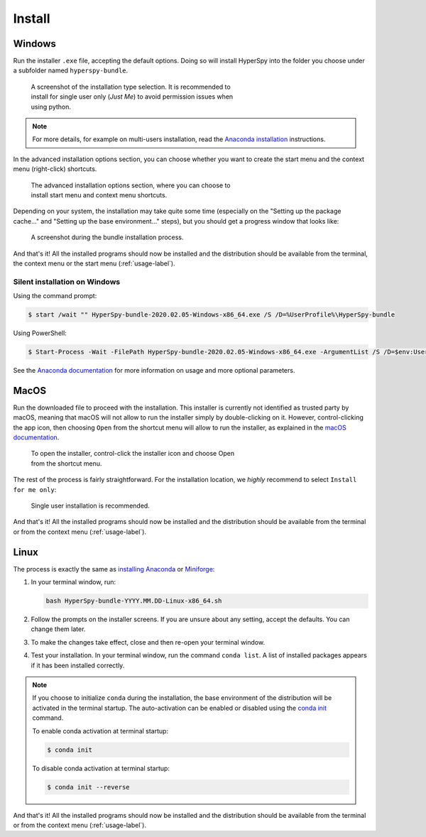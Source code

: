 .. _linux-label:

Install
=======

.. _install_windows-label:

Windows
-------

Run the installer ``.exe`` file, accepting the default options. Doing so will
install HyperSpy into the folder you choose under a subfolder named
``hyperspy-bundle``.

.. figure:: _static/just_me_windows.png
   :width: 100 %
   :alt: Just Me (recommended)
   :figwidth: 60%

   A screenshot of the installation type selection. It is recommended to install
   for single user only (`Just Me`) to avoid permission issues when using python.

.. note::
   For more details, for example on multi-users installation, read the
   `Anaconda installation <https://docs.anaconda.com/anaconda/install/windows>`_
   instructions.

In the advanced installation options section, you can choose whether you want to
create the start menu and the context menu (right-click) shortcuts.

.. figure:: _static/installation_options_windows.png
   :width: 100 %
   :alt: Installation options
   :figwidth: 60%

   The advanced installation options section, where you can choose to install
   start menu and context menu shortcuts.

Depending on your system, the installation may take quite some 
time (especially on the "Setting up the package cache..." and 
"Setting up the base environment..." steps), but you should get a progress 
window that looks like:

.. figure:: _static/install_during_windows.png
   :width: 100 %
   :alt: Bundle installation progress
   :figwidth: 60%

   A screenshot during the bundle installation process.

And that's it! All the installed programs should now be installed and the
distribution should be available from the terminal, the context menu or the
start menu (:ref:`usage-label`).

Silent installation on Windows
^^^^^^^^^^^^^^^^^^^^^^^^^^^^^^

Using the command prompt:

.. code-block:: console

   $ start /wait "" HyperSpy-bundle-2020.02.05-Windows-x86_64.exe /S /D=%UserProfile%\HyperSpy-bundle


Using PowerShell:

.. code-block:: console

   $ Start-Process -Wait -FilePath HyperSpy-bundle-2020.02.05-Windows-x86_64.exe -ArgumentList /S /D=$env:UserProfile\HyperSpy-bundle

See the `Anaconda documentation <https://docs.anaconda.com/anaconda/install/silent-mode>`_ for more information on usage and 
more optional parameters.

.. _install_mac-label:

MacOS
-----

Run the downloaded file to proceed with the installation. This installer is
currently not identified as trusted party by macOS, meaning that macOS will
not allow to run the installer simply by double-clicking on it. However, 
control-clicking the app icon, then choosing ``Open`` from the shortcut menu 
will allow to run the installer, as explained in the 
`macOS documentation <https://support.apple.com/en-gb/guide/mac-help/mh40616/mac>`_.

.. figure:: _static/macOS_right_click_open.png
   :width: 100 %
   :alt: Links HyperSpy bundle downloads
   :figwidth: 60%

   To open the installer, control-click the installer icon and choose Open from
   the shortcut menu.

The rest of the process is fairly straightforward. For the installation 
location, we *highly* recommend to select ``Install for me only``:

.. figure:: _static/macOS_install_destination.png
   :width: 100 %
   :alt: Bundle installation progress
   :figwidth: 70%

   Single user installation is recommended.


And that's it! All the installed programs should now be installed and the
distribution should be available from the terminal or from the context menu
(:ref:`usage-label`).

.. _install_linux-label:

Linux
-----

The process is exactly the same as 
`installing Anaconda <https://docs.conda.io/projects/conda/en/latest/user-guide/install/linux.html>`_
or `Miniforge <https://github.com/conda-forge/miniforge#install>`_:

1. In your terminal window, run:

   ..  code-block:: bash
    
       bash HyperSpy-bundle-YYYY.MM.DD-Linux-x86_64.sh

2. Follow the prompts on the installer screens.
   If you are unsure about any setting, accept the defaults. You can change
   them later.
3. To make the changes take effect, close and then re-open your terminal window.
4. Test your installation. In your terminal window, run the command 
   ``conda list``. A list of installed packages appears if it has been
   installed correctly.

.. note::
   If you choose to initialize ``conda`` during the installation, the base
   environment of the distribution will be activated in the terminal startup.
   The auto-activation can be enabled or disabled using the
   `conda init <https://docs.conda.io/projects/conda/en/latest/commands/init.html>`_
   command.

   To enable conda activation at terminal startup:

   .. code-block:: console

      $ conda init

   To disable conda activation at terminal startup:

   .. code-block:: console

      $ conda init --reverse


And that's it! All the installed programs should now be installed and the
distribution should be available from the terminal or from the context menu
(:ref:`usage-label`).
